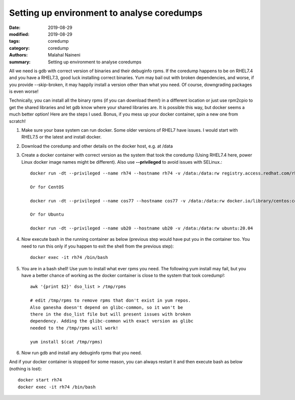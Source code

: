 ============================================
Setting up environment to analyse coredumps
============================================

:date: 2019-08-29
:modified: 2019-08-29
:tags: coredump
:category: coredump
:authors: Malahal Naineni
:summary: Setting up environment to analyse coredumps

All we need is gdb with correct version of binaries and their debuginfo
rpms. If the coredump happens to be on RHEL7.4 and you have a RHEL7.3,
good luck installing correct binaries. Yum may bail out with broken
dependencies, and worse, if you provide --skip-broken, it may happily
install a version other than what you need. Of course, downgrading
packages is even worse!

Technically, you can install all the binary rpms (if you can download
them!) in a different location or just use rpm2cpio to get the shared
libraries and let gdb know where your shared libraries are. It is
possible this way, but docker seems a much better option! Here are the
steps I used. Bonus, if you mess up your docker container, spin a new
one from scratch!

1. Make sure your base system can run docker. Some older versions of
   RHEL7 have issues. I would start with RHEL7.5 or the latest and
   install docker.

2. Download the coredump and other details on the docker host, e.g.
   at /data

3. Create a docker container with correct version as the system that took
   the coredump (Using RHEL7.4 here, power Linux docker image names
   might be different). Also use **--privileged** to avoid issues with
   SELinux.::

        docker run -dt --privileged --name rh74 --hostname rh74 -v /data:/data:rw registry.access.redhat.com/rhel7.4

        Or for CentOS

        docker run -dt --privileged --name cos77 --hostname cos77 -v /data:/data:rw docker.io/library/centos:centos7.7.1908

        Or for Ubuntu

        docker run -dt --privileged --name ub20 --hostname ub20 -v /data:/data:rw ubuntu:20.04

4. Now execute bash in the running container as below (previous step
   would have put you in the container too. You need to run this only if
   you happen to exit the shell from the previous step)::

        docker exec -it rh74 /bin/bash

5. You are in a bash shell! Use yum to install what ever rpms you need.
   The following yum install may fail, but you have a better chance of
   working as the docker container is close to the system that took
   coredump!::

        awk '{print $2}' dso_list > /tmp/rpms

        # edit /tmp/rpms to remove rpms that don't exist in yum repos.
        Also ganesha doesn't depend on glibc-common, so it won't be
        there in the dso_list file but will present issues with broken
        dependency. Adding the glibc-common with exact version as glibc
        needed to the /tmp/rpms will work!

        yum install $(cat /tmp/rpms)

6. Now run gdb and install any debuginfo rpms that you need.

And if your docker container is stopped for some reason, you can always
restart it and then execute bash as below (nothing is lost)::

        docker start rh74
        docker exec -it rh74 /bin/bash
